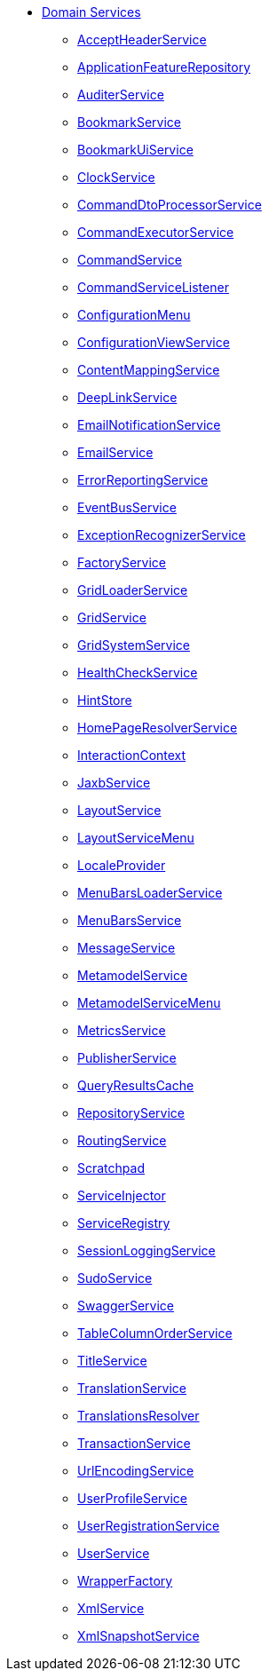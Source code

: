 


* xref:refguide:applib-svc:about.adoc[Domain Services]

** xref:refguide:applib-svc:AcceptHeaderService.adoc[AcceptHeaderService]
** xref:refguide:applib-svc:ApplicationFeatureRepository.adoc[ApplicationFeatureRepository]
** xref:refguide:applib-svc:AuditerService.adoc[AuditerService]
** xref:refguide:applib-svc:BookmarkService.adoc[BookmarkService]
** xref:refguide:applib-svc:BookmarkUiService.adoc[BookmarkUiService]
** xref:refguide:applib-svc:ClockService.adoc[ClockService]
** xref:refguide:applib-svc:CommandDtoProcessorService.adoc[CommandDtoProcessorService]
** xref:refguide:applib-svc:CommandExecutorService.adoc[CommandExecutorService]
** xref:refguide:applib-svc:CommandService.adoc[CommandService]
** xref:refguide:applib-svc:CommandServiceListener.adoc[CommandServiceListener]
** xref:refguide:applib-svc:ConfigurationMenu.adoc[ConfigurationMenu]
** xref:refguide:applib-svc:ConfigurationViewService.adoc[ConfigurationViewService]
** xref:refguide:applib-svc:ContentMappingService.adoc[ContentMappingService]
** xref:refguide:applib-svc:DeepLinkService.adoc[DeepLinkService]
** xref:refguide:applib-svc:EmailNotificationService.adoc[EmailNotificationService]
** xref:refguide:applib-svc:EmailService.adoc[EmailService]
** xref:refguide:applib-svc:ErrorReportingService.adoc[ErrorReportingService]
** xref:refguide:applib-svc:EventBusService.adoc[EventBusService]
** xref:refguide:applib-svc:ExceptionRecognizerService.adoc[ExceptionRecognizerService]
** xref:refguide:applib-svc:FactoryService.adoc[FactoryService]
** xref:refguide:applib-svc:GridLoaderService.adoc[GridLoaderService]
** xref:refguide:applib-svc:GridService.adoc[GridService]
** xref:refguide:applib-svc:GridSystemService.adoc[GridSystemService]
** xref:refguide:applib-svc:HealthCheckService.adoc[HealthCheckService]
** xref:refguide:applib-svc:HintStore.adoc[HintStore]
** xref:refguide:applib-svc:HomePageResolverService.adoc[HomePageResolverService]
** xref:refguide:applib-svc:InteractionContext.adoc[InteractionContext]
** xref:refguide:applib-svc:JaxbService.adoc[JaxbService]
** xref:refguide:applib-svc:LayoutService.adoc[LayoutService]
** xref:refguide:applib-svc:LayoutServiceMenu.adoc[LayoutServiceMenu]
** xref:refguide:applib-svc:LocaleProvider.adoc[LocaleProvider]
** xref:refguide:applib-svc:MenuBarsLoaderService.adoc[MenuBarsLoaderService]
** xref:refguide:applib-svc:MenuBarsService.adoc[MenuBarsService]
** xref:refguide:applib-svc:MessageService.adoc[MessageService]
** xref:refguide:applib-svc:MetaModelService.adoc[MetamodelService]
** xref:refguide:applib-svc:MetaModelServiceMenu.adoc[MetamodelServiceMenu]
** xref:refguide:applib-svc:MetricsService.adoc[MetricsService]
** xref:refguide:applib-svc:PublisherService.adoc[PublisherService]
** xref:refguide:applib-svc:QueryResultsCache.adoc[QueryResultsCache]
** xref:refguide:applib-svc:RepositoryService.adoc[RepositoryService]
** xref:refguide:applib-svc:RoutingService.adoc[RoutingService]
** xref:refguide:applib-svc:Scratchpad.adoc[Scratchpad]
** xref:refguide:applib-svc:ServiceInjector.adoc[ServiceInjector]
** xref:refguide:applib-svc:ServiceRegistry.adoc[ServiceRegistry]
** xref:refguide:applib-svc:SessionLoggingService.adoc[SessionLoggingService]
** xref:refguide:applib-svc:SudoService.adoc[SudoService]
** xref:refguide:applib-svc:SwaggerService.adoc[SwaggerService]
** xref:refguide:applib-svc:TableColumnOrderService.adoc[TableColumnOrderService]
** xref:refguide:applib-svc:TitleService.adoc[TitleService]
** xref:refguide:applib-svc:TranslationService.adoc[TranslationService]
** xref:refguide:applib-svc:TranslationsResolver.adoc[TranslationsResolver]
** xref:refguide:applib-svc:TransactionService.adoc[TransactionService]
** xref:refguide:applib-svc:UrlEncodingService.adoc[UrlEncodingService]
** xref:refguide:applib-svc:UserProfileService.adoc[UserProfileService]
** xref:refguide:applib-svc:UserRegistrationService.adoc[UserRegistrationService]
** xref:refguide:applib-svc:UserService.adoc[UserService]
** xref:refguide:applib-svc:WrapperFactory.adoc[WrapperFactory]
** xref:refguide:applib-svc:XmlService.adoc[XmlService]
** xref:refguide:applib-svc:XmlSnapshotService.adoc[XmlSnapshotService]

